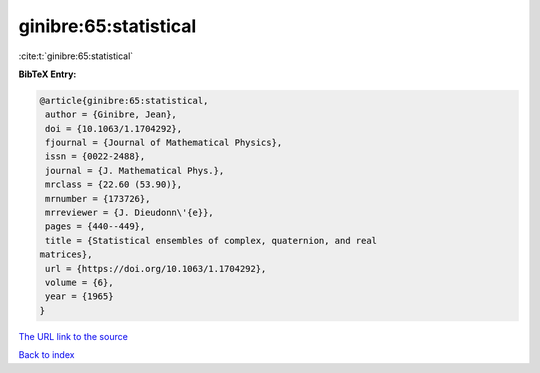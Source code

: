 ginibre:65:statistical
======================

:cite:t:`ginibre:65:statistical`

**BibTeX Entry:**

.. code-block:: bibtex

   @article{ginibre:65:statistical,
    author = {Ginibre, Jean},
    doi = {10.1063/1.1704292},
    fjournal = {Journal of Mathematical Physics},
    issn = {0022-2488},
    journal = {J. Mathematical Phys.},
    mrclass = {22.60 (53.90)},
    mrnumber = {173726},
    mrreviewer = {J. Dieudonn\'{e}},
    pages = {440--449},
    title = {Statistical ensembles of complex, quaternion, and real
   matrices},
    url = {https://doi.org/10.1063/1.1704292},
    volume = {6},
    year = {1965}
   }

`The URL link to the source <ttps://doi.org/10.1063/1.1704292}>`__


`Back to index <../By-Cite-Keys.html>`__
